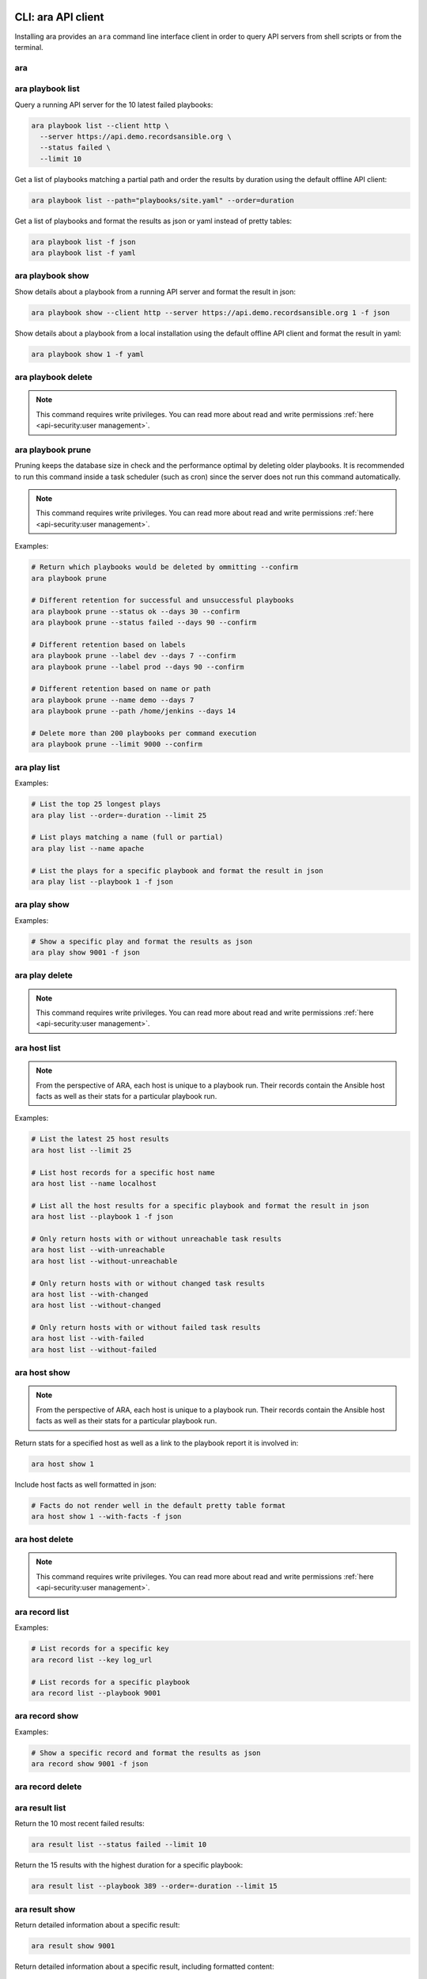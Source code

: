 CLI: ara API client
===================

Installing ara provides an ``ara`` command line interface client in order to
query API servers from shell scripts or from the terminal.

ara
---

.. command-output:: ara --help

ara playbook list
-----------------

.. command-output:: ara playbook list --help

Query a running API server for the 10 latest failed playbooks:

.. code-block:: bash

    ara playbook list --client http \
      --server https://api.demo.recordsansible.org \
      --status failed \
      --limit 10

Get a list of playbooks matching a partial path and order the results by
duration using the default offline API client:

.. code-block:: bash

    ara playbook list --path="playbooks/site.yaml" --order=duration

Get a list of playbooks and format the results as json or yaml instead of pretty tables:

.. code-block:: bash

    ara playbook list -f json
    ara playbook list -f yaml

ara playbook show
-----------------

.. command-output:: ara playbook show --help

Show details about a playbook from a running API server and format the result in json:

.. code-block:: bash

    ara playbook show --client http --server https://api.demo.recordsansible.org 1 -f json

Show details about a playbook from a local installation using the default offline
API client and format the result in yaml:

.. code-block:: bash

    ara playbook show 1 -f yaml

ara playbook delete
-------------------

.. note::

    This command requires write privileges.
    You can read more about read and write permissions :ref:`here <api-security:user management>`.

.. command-output:: ara playbook delete --help

ara playbook prune
------------------

Pruning keeps the database size in check and the performance optimal by deleting older playbooks.
It is recommended to run this command inside a task scheduler (such as cron) since the server does not run this command
automatically.

.. note::

    This command requires write privileges.
    You can read more about read and write permissions :ref:`here <api-security:user management>`.

.. command-output:: ara playbook prune --help

Examples:

.. code-block:: bash

    # Return which playbooks would be deleted by ommitting --confirm
    ara playbook prune

    # Different retention for successful and unsuccessful playbooks
    ara playbook prune --status ok --days 30 --confirm
    ara playbook prune --status failed --days 90 --confirm

    # Different retention based on labels
    ara playbook prune --label dev --days 7 --confirm
    ara playbook prune --label prod --days 90 --confirm

    # Different retention based on name or path
    ara playbook prune --name demo --days 7
    ara playbook prune --path /home/jenkins --days 14

    # Delete more than 200 playbooks per command execution
    ara playbook prune --limit 9000 --confirm

ara play list
-------------

.. command-output:: ara play list --help

Examples:

.. code-block:: bash

    # List the top 25 longest plays
    ara play list --order=-duration --limit 25

    # List plays matching a name (full or partial)
    ara play list --name apache

    # List the plays for a specific playbook and format the result in json
    ara play list --playbook 1 -f json

ara play show
-------------

.. command-output:: ara play show --help

Examples:

.. code-block:: bash

    # Show a specific play and format the results as json
    ara play show 9001 -f json

ara play delete
---------------

.. note::

    This command requires write privileges.
    You can read more about read and write permissions :ref:`here <api-security:user management>`.

.. command-output:: ara play delete --help

ara host list
-------------

.. command-output:: ara host list --help

.. note::

    From the perspective of ARA, each host is unique to a playbook run.
    Their records contain the Ansible host facts as well as their stats for a
    particular playbook run.

Examples:

.. code-block:: bash

    # List the latest 25 host results
    ara host list --limit 25

    # List host records for a specific host name
    ara host list --name localhost

    # List all the host results for a specific playbook and format the result in json
    ara host list --playbook 1 -f json

    # Only return hosts with or without unreachable task results
    ara host list --with-unreachable
    ara host list --without-unreachable

    # Only return hosts with or without changed task results
    ara host list --with-changed
    ara host list --without-changed

    # Only return hosts with or without failed task results
    ara host list --with-failed
    ara host list --without-failed

ara host show
-------------

.. command-output:: ara host show --help

.. note::

    From the perspective of ARA, each host is unique to a playbook run.
    Their records contain the Ansible host facts as well as their stats for a
    particular playbook run.

Return stats for a specified host as well as a link to the playbook report it is
involved in:

.. code-block:: bash

    ara host show 1

Include host facts as well formatted in json:

.. code-block:: bash

    # Facts do not render well in the default pretty table format
    ara host show 1 --with-facts -f json

ara host delete
---------------

.. note::

    This command requires write privileges.
    You can read more about read and write permissions :ref:`here <api-security:user management>`.

.. command-output:: ara host delete --help

ara record list
---------------

.. command-output:: ara record list --help

Examples:

.. code-block:: bash

    # List records for a specific key
    ara record list --key log_url

    # List records for a specific playbook
    ara record list --playbook 9001

ara record show
---------------

.. command-output:: ara record show --help

Examples:

.. code-block:: bash

    # Show a specific record and format the results as json
    ara record show 9001 -f json

ara record delete
-----------------

.. command-output:: ara record delete --help

ara result list
---------------

.. command-output:: ara result list --help

Return the 10 most recent failed results:

.. code-block:: bash

    ara result list --status failed --limit 10

Return the 15 results with the highest duration for a specific playbook:

.. code-block:: bash

    ara result list --playbook 389 --order=-duration --limit 15

ara result show
---------------

.. command-output:: ara result show --help

Return detailed information about a specific result:

.. code-block:: bash

    ara result show 9001

Return detailed information about a specific result, including formatted content:

.. code-block:: bash

    ara result show 9001 --with-content -f json

ara result delete
-----------------

.. note::

    This command requires write privileges.
    You can read more about read and write permissions :ref:`here <api-security:user management>`.

.. command-output:: ara result delete --help

ara task list
-------------

.. command-output:: ara task list --help

.. note::

    ara doesn't have the concept of roles but it is possible to search for
    them by path, for example: ``ara task list --path "roles/install_apache"``

    Role names are included in the task names and it is possible to search for
    role-specific tasks there as well: ``ara task list --name install_apache``.

Examples:

.. code-block:: bash

    # Return the top 25 longest running tasks
    ara task list --order=-duration --limit 25

    # Return tasks from a specific playbook
    ara task list --playbook 9001

    # Return tasks for the package action
    ara task list --action package

    # Return tasks matching a path (partial or full)
    ara task list --path="roles/install_apache"

    # Return tasks matching a name (partial or full)
    ara task list --name install_apache

ara task show
-------------

.. command-output:: ara task show --help

Return detailed information about a specific task:

.. code-block:: bash

    ara task show 9001

ara task delete
---------------

.. note::

    This command requires write privileges.
    You can read more about read and write permissions :ref:`here <api-security:user management>`.

.. command-output:: ara task delete --help

CLI: ara-manage (django API server)
===================================

``ara-manage`` is a command provided by ARA when the API server dependencies
are installed.

It is an alias to the ``python manage.py`` command interface provided by Django
and they can be used interchangeably if you are running ARA from source.

.. note::
    Django comes with a lot of built-in commands and they are not all used or
    relevant in the context of ARA so they might not be exposed, tested or
    documented.

    This documentation provides information about commands which we think are relevant.

    If you do not find a command documented here, you can find more information about
    it in the `Django documentation <https://docs.djangoproject.com/en/2.2/ref/django-admin/>`_.

    Please feel free to send a patch if we're missing anything !

ara-manage
----------

.. command-output:: ara-manage --help

ara-manage prune
----------------

.. warning::
    ara-manage prune has been replaced by `ara playbook prune`_ in ara 1.5.
    It will be removed in ara 1.6.

Used to delete playbooks that are older than a specified amount of days.

.. command-output:: ara-manage prune --help

ara-manage changepassword
-------------------------

Change the password for a user.

Relevant when working with :ref:`authentication <api-security:user management>`.

.. command-output:: ara-manage changepassword --help

ara-manage createsuperuser
--------------------------

Superusers are relevant when setting up :ref:`authentication <api-security:user management>`.

.. command-output:: ara-manage createsuperuser --help

ara-manage makemigrations
-------------------------

Generally used to generate new SQL migrations after modifying the database model files.

.. command-output:: ara-manage makemigrations --help

ara-manage migrate
------------------

Runs SQL migrations.

They need to be run at least once before the API server can start.

.. command-output:: ara-manage migrate --help

ara-manage runserver
--------------------

Runs the embedded development server.

.. note::
    Good for small scale usage.

    Consider deploying with a WSGI application server and a web server for production use.

.. command-output:: ara-manage runserver --help

ara-manage generate
-------------------

Generates a static version of the built-in reporting web interface.

.. note::
    Good for small scale usage but inefficient and contains a lot of small files at a large scale.

.. command-output:: ara-manage generate --help
